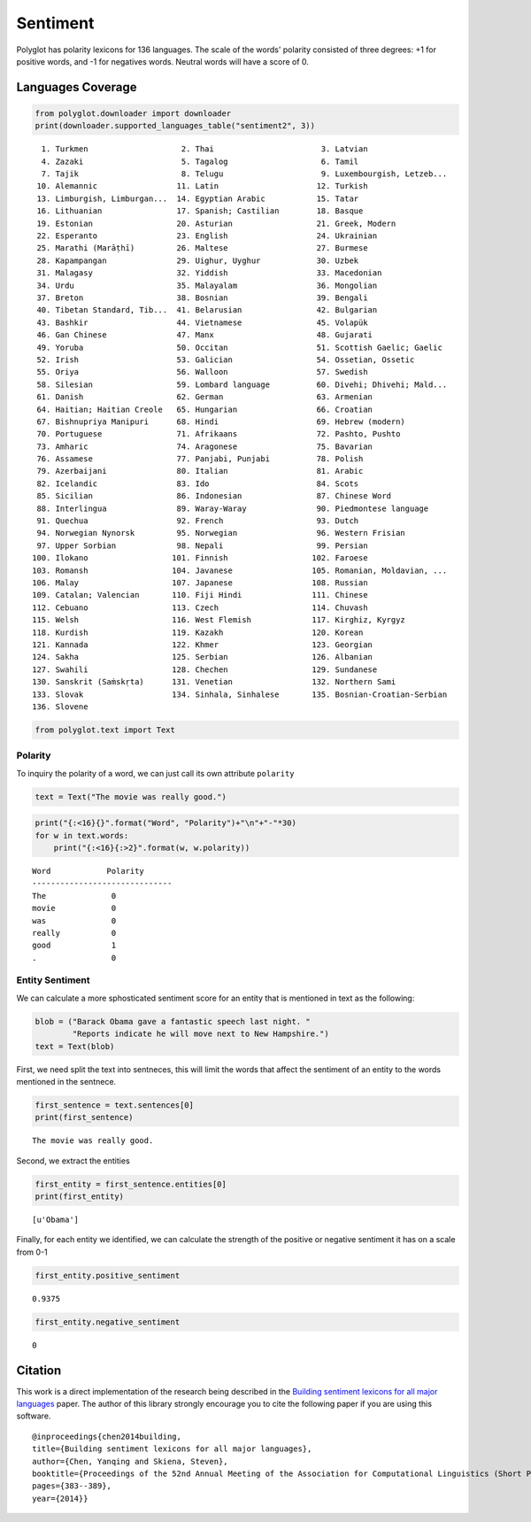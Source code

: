 
Sentiment
=========

Polyglot has polarity lexicons for 136 languages. The scale of the
words' polarity consisted of three degrees: +1 for positive words, and
-1 for negatives words. Neutral words will have a score of 0.

Languages Coverage
~~~~~~~~~~~~~~~~~~

.. code:: python

    from polyglot.downloader import downloader
    print(downloader.supported_languages_table("sentiment2", 3))


.. parsed-literal::

      1. Turkmen                    2. Thai                       3. Latvian                  
      4. Zazaki                     5. Tagalog                    6. Tamil                    
      7. Tajik                      8. Telugu                     9. Luxembourgish, Letzeb... 
     10. Alemannic                 11. Latin                     12. Turkish                  
     13. Limburgish, Limburgan...  14. Egyptian Arabic           15. Tatar                    
     16. Lithuanian                17. Spanish; Castilian        18. Basque                   
     19. Estonian                  20. Asturian                  21. Greek, Modern            
     22. Esperanto                 23. English                   24. Ukrainian                
     25. Marathi (Marāṭhī)         26. Maltese                   27. Burmese                  
     28. Kapampangan               29. Uighur, Uyghur            30. Uzbek                    
     31. Malagasy                  32. Yiddish                   33. Macedonian               
     34. Urdu                      35. Malayalam                 36. Mongolian                
     37. Breton                    38. Bosnian                   39. Bengali                  
     40. Tibetan Standard, Tib...  41. Belarusian                42. Bulgarian                
     43. Bashkir                   44. Vietnamese                45. Volapük                  
     46. Gan Chinese               47. Manx                      48. Gujarati                 
     49. Yoruba                    50. Occitan                   51. Scottish Gaelic; Gaelic  
     52. Irish                     53. Galician                  54. Ossetian, Ossetic        
     55. Oriya                     56. Walloon                   57. Swedish                  
     58. Silesian                  59. Lombard language          60. Divehi; Dhivehi; Mald... 
     61. Danish                    62. German                    63. Armenian                 
     64. Haitian; Haitian Creole   65. Hungarian                 66. Croatian                 
     67. Bishnupriya Manipuri      68. Hindi                     69. Hebrew (modern)          
     70. Portuguese                71. Afrikaans                 72. Pashto, Pushto           
     73. Amharic                   74. Aragonese                 75. Bavarian                 
     76. Assamese                  77. Panjabi, Punjabi          78. Polish                   
     79. Azerbaijani               80. Italian                   81. Arabic                   
     82. Icelandic                 83. Ido                       84. Scots                    
     85. Sicilian                  86. Indonesian                87. Chinese Word             
     88. Interlingua               89. Waray-Waray               90. Piedmontese language     
     91. Quechua                   92. French                    93. Dutch                    
     94. Norwegian Nynorsk         95. Norwegian                 96. Western Frisian          
     97. Upper Sorbian             98. Nepali                    99. Persian                  
    100. Ilokano                  101. Finnish                  102. Faroese                  
    103. Romansh                  104. Javanese                 105. Romanian, Moldavian, ... 
    106. Malay                    107. Japanese                 108. Russian                  
    109. Catalan; Valencian       110. Fiji Hindi               111. Chinese                  
    112. Cebuano                  113. Czech                    114. Chuvash                  
    115. Welsh                    116. West Flemish             117. Kirghiz, Kyrgyz          
    118. Kurdish                  119. Kazakh                   120. Korean                   
    121. Kannada                  122. Khmer                    123. Georgian                 
    124. Sakha                    125. Serbian                  126. Albanian                 
    127. Swahili                  128. Chechen                  129. Sundanese                
    130. Sanskrit (Saṁskṛta)      131. Venetian                 132. Northern Sami            
    133. Slovak                   134. Sinhala, Sinhalese       135. Bosnian-Croatian-Serbian 
    136. Slovene                  


.. code:: python

    from polyglot.text import Text

Polarity
--------

To inquiry the polarity of a word, we can just call its own attribute
``polarity``

.. code:: python

    text = Text("The movie was really good.")

.. code:: python

    print("{:<16}{}".format("Word", "Polarity")+"\n"+"-"*30)
    for w in text.words:
        print("{:<16}{:>2}".format(w, w.polarity))


.. parsed-literal::

    Word            Polarity
    ------------------------------
    The              0
    movie            0
    was              0
    really           0
    good             1
    .                0


Entity Sentiment
----------------

We can calculate a more sphosticated sentiment score for an entity that
is mentioned in text as the following:

.. code:: python

    blob = ("Barack Obama gave a fantastic speech last night. "
            "Reports indicate he will move next to New Hampshire.")
    text = Text(blob)

First, we need split the text into sentneces, this will limit the words
that affect the sentiment of an entity to the words mentioned in the
sentnece.

.. code:: python

    first_sentence = text.sentences[0]
    print(first_sentence)


.. parsed-literal::

    The movie was really good.


Second, we extract the entities

.. code:: python

    first_entity = first_sentence.entities[0]
    print(first_entity)


.. parsed-literal::

    [u'Obama']


Finally, for each entity we identified, we can calculate the strength of
the positive or negative sentiment it has on a scale from 0-1

.. code:: python

    first_entity.positive_sentiment




.. parsed-literal::

    0.9375



.. code:: python

    first_entity.negative_sentiment




.. parsed-literal::

    0



Citation
~~~~~~~~

This work is a direct implementation of the research being described in
the `Building sentiment lexicons for all major
languages <http://aclweb.org/anthology/P14-2063>`__ paper. The author of
this library strongly encourage you to cite the following paper if you
are using this software.

::

       @inproceedings{chen2014building,
       title={Building sentiment lexicons for all major languages},
       author={Chen, Yanqing and Skiena, Steven},
       booktitle={Proceedings of the 52nd Annual Meeting of the Association for Computational Linguistics (Short Papers)},
       pages={383--389},
       year={2014}}
